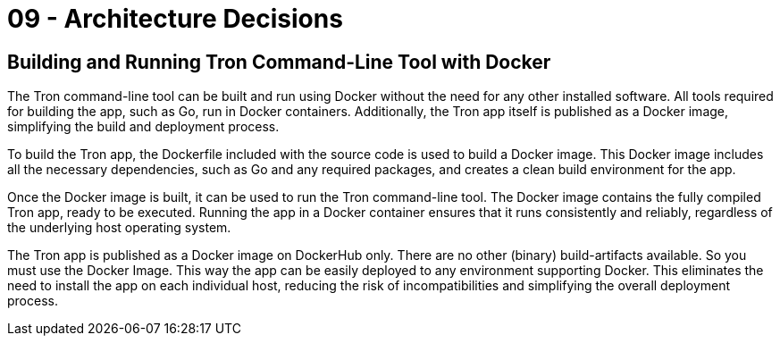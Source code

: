 = 09 - Architecture Decisions
:description: Important, expensive, large scale or risky architecture decisions including rationales.

== Building and Running Tron Command-Line Tool with Docker
The Tron command-line tool can be built and run using Docker without the need for any other installed software. All tools required for building the app, such as Go, run in Docker containers. Additionally, the Tron app itself is published as a Docker image, simplifying the build and deployment process.

To build the Tron app, the Dockerfile included with the source code is used to build a Docker image. This Docker image includes all the necessary dependencies, such as Go and any required packages, and creates a clean build environment for the app.

Once the Docker image is built, it can be used to run the Tron command-line tool. The Docker image contains the fully compiled Tron app, ready to be executed. Running the app in a Docker container ensures that it runs consistently and reliably, regardless of the underlying host operating system.

The Tron app is published as a Docker image on DockerHub only. There are no other (binary) build-artifacts available. So you must use the Docker Image. This way the app can be easily  deployed to any environment supporting Docker. This eliminates the need to install the app on each individual host, reducing the risk of incompatibilities and simplifying the overall deployment process.
